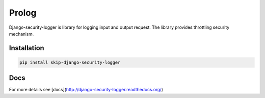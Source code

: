 Prolog
======

Django-security-logger is library for logging input and output request. The library provides throttling security mechanism.

Installation
------------

.. code:: bash

    pip install skip-django-security-logger


Docs
----

For more details see [docs](http://django-security-logger.readthedocs.org/)
